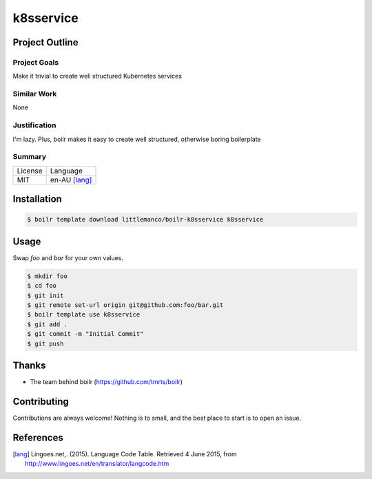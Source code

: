 ====================
k8sservice
====================

Project Outline
----------------

Project Goals
'''''''''''''

Make it trivial to create well structured Kubernetes services

Similar Work
''''''''''''

None


Justification
'''''''''''''

I'm lazy. Plus, boilr makes it easy to create well structured, otherwise boring boilerplate


Summary
'''''''

============= ==============
License       Language
------------- --------------
MIT           en-AU [lang]_
============= ==============

Installation
-------------

.. Code:: bash

  $ boilr template download littlemanco/boilr-k8sservice k8sservice 

Usage
-----

Swap `foo` and `bar` for your own values.

.. Code:: bash

  $ mkdir foo
  $ cd foo
  $ git init
  $ git remote set-url origin git@github.com:foo/bar.git
  $ boilr template use k8sservice
  $ git add .
  $ git commit -m "Initial Commit"
  $ git push

Thanks
------

- The team behind boilr (https://github.com/tmrts/boilr)

Contributing
------------

Contributions are always welcome! Nothing is to small, and the best place to start is to open an issue.

References
-----------

.. [lang] Lingoes.net,. (2015). Language Code Table. Retrieved 4 June 2015, from http://www.lingoes.net/en/translator/langcode.htm

